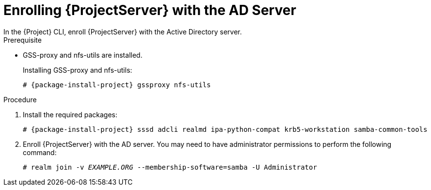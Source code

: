 [id="Enrolling_Server_with_the_AD_Server_{context}"]

= Enrolling {ProjectServer} with the AD Server
In the {Project} CLI, enroll {ProjectServer} with the Active Directory server.

.Prerequisite
* GSS-proxy and nfs-utils are installed.
+
Installing GSS-proxy and nfs-utils:
+
[options="nowrap", subs="+quotes,verbatim,attributes"]
----
# {package-install-project} gssproxy nfs-utils
----

.Procedure
. Install the required packages:
+
[options="nowrap", subs="+quotes,verbatim,attributes"]
----
# {package-install-project} sssd adcli realmd ipa-python-compat krb5-workstation samba-common-tools
----
. Enroll {ProjectServer} with the AD server.
You may need to have administrator permissions to perform the following command:
+
[options="nowrap", subs="+quotes,verbatim,attributes"]
----
# realm join -v _EXAMPLE.ORG_ --membership-software=samba -U Administrator
----
